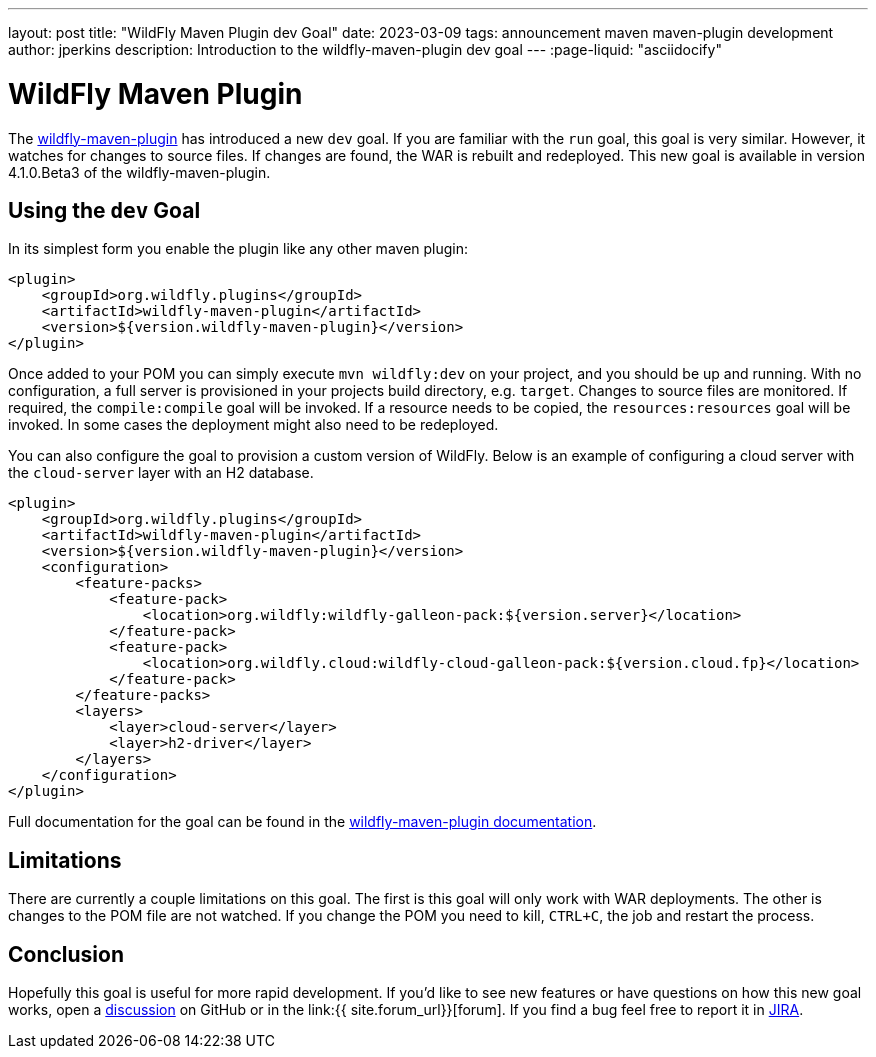 ---
layout: post
title:  "WildFly Maven Plugin dev Goal"
date:   2023-03-09
tags:   announcement maven maven-plugin development
author: jperkins
description: Introduction to the wildfly-maven-plugin dev goal
---
:page-liquid: "asciidocify"

= WildFly Maven Plugin

The https://docs.wildfly.org/wildfly-maven-plugin[wildfly-maven-plugin] has introduced a new `dev` goal. If you are
familiar with the `run` goal, this goal is very similar. However, it watches for changes to source files. If changes are
found, the WAR is rebuilt and redeployed. This new goal is available in version 4.1.0.Beta3 of the wildfly-maven-plugin.

== Using the `dev` Goal

In its simplest form you enable the plugin like any other maven plugin:

[source,xml]
----
<plugin>
    <groupId>org.wildfly.plugins</groupId>
    <artifactId>wildfly-maven-plugin</artifactId>
    <version>${version.wildfly-maven-plugin}</version>
</plugin>
----

Once added to your POM you can simply execute `mvn wildfly:dev` on your project, and you should be up and running. With
no configuration, a full server is provisioned in your projects build directory, e.g. `target`. Changes to source files
are monitored. If required, the `compile:compile` goal will be invoked. If a resource needs to be copied, the
`resources:resources` goal will be invoked. In some cases the deployment might also need to be redeployed.

You can also configure the goal to provision a custom version of WildFly. Below is an example of configuring a cloud
server with the `cloud-server` layer with an H2 database.

[source,xml]
----
<plugin>
    <groupId>org.wildfly.plugins</groupId>
    <artifactId>wildfly-maven-plugin</artifactId>
    <version>${version.wildfly-maven-plugin}</version>
    <configuration>
        <feature-packs>
            <feature-pack>
                <location>org.wildfly:wildfly-galleon-pack:${version.server}</location>
            </feature-pack>
            <feature-pack>
                <location>org.wildfly.cloud:wildfly-cloud-galleon-pack:${version.cloud.fp}</location>
            </feature-pack>
        </feature-packs>
        <layers>
            <layer>cloud-server</layer>
            <layer>h2-driver</layer>
        </layers>
    </configuration>
</plugin>
----

Full documentation for the goal can be found in the
https://docs.wildfly.org/wildfly-maven-plugin/dev-mojo.html[wildfly-maven-plugin documentation].

== Limitations

There are currently a couple limitations on this goal. The first is this goal will only work with WAR deployments. The
other is changes to the POM file are not watched. If you change the POM you need to kill, `CTRL+C`, the job and restart
the process.

== Conclusion

Hopefully this goal is useful for more rapid development. If you'd like to see new features or have questions on how
this new goal works, open a https://github.com/wildfly/wildfly-maven-plugin/discussions[discussion] on GitHub or in the
link:{{ site.forum_url}}[forum]. If you find a bug feel free to report it in https://issues.redhat.com/browse/WFMP[JIRA].